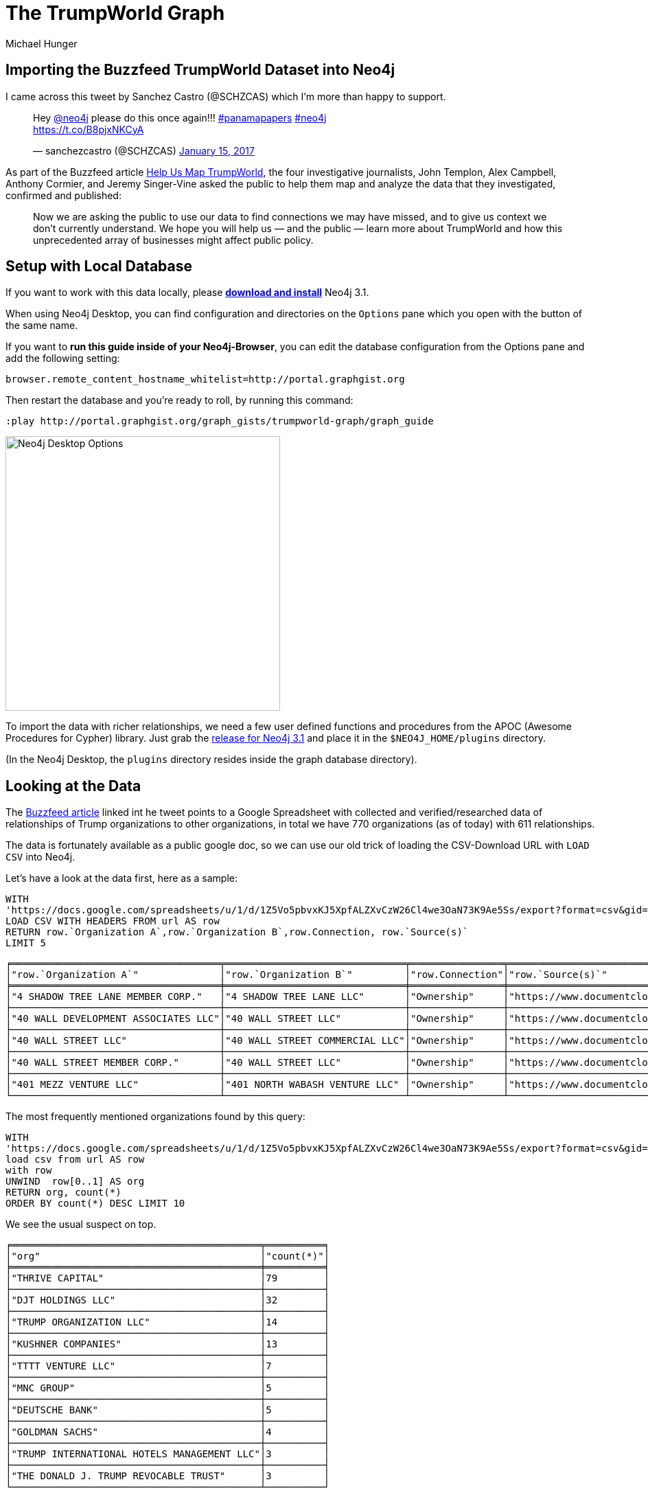= The TrumpWorld Graph
:neo4j-version: 3.1
:org_org_url: 'https://docs.google.com/spreadsheets/u/1/d/1Z5Vo5pbvxKJ5XpfALZXvCzW26Cl4we3OaN73K9Ae5Ss/export?format=csv&gid=634968401'
:person_org_url: 'https://docs.google.com/spreadsheets/u/1/d/1Z5Vo5pbvxKJ5XpfALZXvCzW26Cl4we3OaN73K9Ae5Ss/export?format=csv&gid=1368567920'
:person_person_url: 'https://docs.google.com/spreadsheets/u/1/d/1Z5Vo5pbvxKJ5XpfALZXvCzW26Cl4we3OaN73K9Ae5Ss/export?format=csv&gid=905294723'
:author: Michael Hunger
:twitter: @mesirii
:tags: politics,journalism,business-relationships
// :toc: macro

== Importing the Buzzfeed TrumpWorld Dataset into Neo4j

I came across this tweet by Sanchez Castro (@SCHZCAS) which I'm more than happy to support.

++++
<blockquote class="twitter-tweet" data-lang="en"><p lang="en" dir="ltr">Hey <a href="https://twitter.com/neo4j">@neo4j</a> please do this once again!!! <a href="https://twitter.com/hashtag/panamapapers?src=hash">#panamapapers</a> <a href="https://twitter.com/hashtag/neo4j?src=hash">#neo4j</a><br> <a href="https://t.co/B8pjxNKCyA">https://t.co/B8pjxNKCyA</a></p>&mdash; sanchezcastro (@SCHZCAS) <a href="https://twitter.com/SCHZCAS/status/820679713064714241">January 15, 2017</a></blockquote>
<script async src="//platform.twitter.com/widgets.js" charset="utf-8"></script>
++++

As part of the Buzzfeed article https://www.buzzfeed.com/johntemplon/help-us-map-trumpworld?utm_term=.kd5QM0z1q#.ekLzoZ316[Help Us Map TrumpWorld], the four investigative journalists, John Templon, Alex Campbell, Anthony Cormier, and Jeremy Singer-Vine asked the public to help them map and analyze the data that they investigated, confirmed and published:

____
Now we are asking the public to use our data to find connections we may have missed, and to give us context we don’t currently understand. 
We hope you will help us — and the public — learn more about TrumpWorld and how this unprecedented array of businesses might affect public policy.
____

// toc::[]

ifndef::env-guide[]
== Setup with Local Database

If you want to work with this data locally, please http://neo4j.com/download[*download and install*] Neo4j 3.1.

When using Neo4j Desktop, you can find configuration and directories on the `Options` pane which you open with the button of the same name. 

If you want to *run this guide inside of your Neo4j-Browser*, you can edit the database configuration from the Options pane and add the following setting:

----
browser.remote_content_hostname_whitelist=http://portal.graphgist.org
----

Then restart the database and you're ready to roll, by running this command:

----
:play http://portal.graphgist.org/graph_gists/trumpworld-graph/graph_guide
----

image::https://dl.dropboxusercontent.com/u/14493611/Neo4j-Desktop-Options.jpg[width=400]

To import the data with richer relationships, we need a few user defined functions and procedures from the APOC (Awesome Procedures for Cypher) library.
Just grab the https://github.com/neo4j-contrib/neo4j-apoc-procedures/releases/tag/3.1.0.3[release for Neo4j 3.1] and place it in the `$NEO4J_HOME/plugins` directory.

(In the Neo4j Desktop, the `plugins` directory resides inside the graph database directory).


endif::env-guide[]

== Looking at the Data

The https://www.buzzfeed.com/johntemplon/help-us-map-trumpworld[Buzzfeed article] linked int he tweet points to a Google Spreadsheet with collected and verified/researched data of relationships of Trump organizations to other organizations, in total we have 770 organizations (as of today) with 611 relationships.

The data is fortunately available as a public google doc, so we can use our old trick of loading the CSV-Download URL with `LOAD CSV` into Neo4j.

Let's have a look at the data first, here as a sample:

[source,cypher,subs=attributes]
----
WITH 
{org_org_url} AS url
LOAD CSV WITH HEADERS FROM url AS row
RETURN row.`Organization A`,row.`Organization B`,row.Connection, row.`Source(s)`
LIMIT 5
----

//table

ifndef::env-graphgist[]
----
╒════════════════════════════════════╤═══════════════════════════════╤════════════════╤══════════════════════════════════════════════════════════════════════════════════════╕
│"row.`Organization A`"              │"row.`Organization B`"         │"row.Connection"│"row.`Source(s)`"                                                                     │
╞════════════════════════════════════╪═══════════════════════════════╪════════════════╪══════════════════════════════════════════════════════════════════════════════════════╡
│"4 SHADOW TREE LANE MEMBER CORP."   │"4 SHADOW TREE LANE LLC"       │"Ownership"     │"https://www.documentcloud.org/documents/2838696-Trump-2016-Financial-Disclosure.html"│
├────────────────────────────────────┼───────────────────────────────┼────────────────┼──────────────────────────────────────────────────────────────────────────────────────┤
│"40 WALL DEVELOPMENT ASSOCIATES LLC"│"40 WALL STREET LLC"           │"Ownership"     │"https://www.documentcloud.org/documents/2838696-Trump-2016-Financial-Disclosure.html"│
├────────────────────────────────────┼───────────────────────────────┼────────────────┼──────────────────────────────────────────────────────────────────────────────────────┤
│"40 WALL STREET LLC"                │"40 WALL STREET COMMERCIAL LLC"│"Ownership"     │"https://www.documentcloud.org/documents/2838696-Trump-2016-Financial-Disclosure.html"│
├────────────────────────────────────┼───────────────────────────────┼────────────────┼──────────────────────────────────────────────────────────────────────────────────────┤
│"40 WALL STREET MEMBER CORP."       │"40 WALL STREET LLC"           │"Ownership"     │"https://www.documentcloud.org/documents/2838696-Trump-2016-Financial-Disclosure.html"│
├────────────────────────────────────┼───────────────────────────────┼────────────────┼──────────────────────────────────────────────────────────────────────────────────────┤
│"401 MEZZ VENTURE LLC"              │"401 NORTH WABASH VENTURE LLC" │"Ownership"     │"https://www.documentcloud.org/documents/2838696-Trump-2016-Financial-Disclosure.html"│
└────────────────────────────────────┴───────────────────────────────┴────────────────┴──────────────────────────────────────────────────────────────────────────────────────┘
----
endif::env-graphgist[]

The most frequently mentioned organizations found by this query:

[source,cypher,subs=attributes]
----
WITH 
{org_org_url} AS url
load csv from url AS row
with row
UNWIND  row[0..1] AS org
RETURN org, count(*)
ORDER BY count(*) DESC LIMIT 10
----

//table

We see the usual suspect on top.

ifndef::env-graphgist[]
----
╒═══════════════════════════════════════════╤══════════╕
│"org"                                      │"count(*)"│
╞═══════════════════════════════════════════╪══════════╡
│"THRIVE CAPITAL"                           │79        │
├───────────────────────────────────────────┼──────────┤
│"DJT HOLDINGS LLC"                         │32        │
├───────────────────────────────────────────┼──────────┤
│"TRUMP ORGANIZATION LLC"                   │14        │
├───────────────────────────────────────────┼──────────┤
│"KUSHNER COMPANIES"                        │13        │
├───────────────────────────────────────────┼──────────┤
│"TTTT VENTURE LLC"                         │7         │
├───────────────────────────────────────────┼──────────┤
│"MNC GROUP"                                │5         │
├───────────────────────────────────────────┼──────────┤
│"DEUTSCHE BANK"                            │5         │
├───────────────────────────────────────────┼──────────┤
│"GOLDMAN SACHS"                            │4         │
├───────────────────────────────────────────┼──────────┤
│"TRUMP INTERNATIONAL HOTELS MANAGEMENT LLC"│3         │
├───────────────────────────────────────────┼──────────┤
│"THE DONALD J. TRUMP REVOCABLE TRUST"      │3         │
└───────────────────────────────────────────┴──────────┘
----
endif::env-graphgist[]

What kind of relationships exist in the data:


[source,cypher,subs=attributes]
----
WITH 
{org_org_url} AS url
LOAD CSV WITH HEADERS FROM url AS row
RETURN row.Connection AS type, count(*)
ORDER BY count(*) DESC
----
//table

ifndef::env-graphgist[]
----
╒════════════════════════════════════════════════════════════════════════════════════════════════════╤══════════╕
│"type"                                                                                              │"count(*)"│
╞════════════════════════════════════════════════════════════════════════════════════════════════════╪══════════╡
│"Ownership"                                                                                         │309       │
├────────────────────────────────────────────────────────────────────────────────────────────────────┼──────────┤
│"Investor"                                                                                          │90        │
├────────────────────────────────────────────────────────────────────────────────────────────────────┼──────────┤
│"Owns collateralized debt"                                                                          │54        │
├────────────────────────────────────────────────────────────────────────────────────────────────────┼──────────┤
│"Subsidiary"                                                                                        │41        │
├────────────────────────────────────────────────────────────────────────────────────────────────────┼──────────┤
│"NKA/FKA"                                                                                           │28        │
├────────────────────────────────────────────────────────────────────────────────────────────────────┼──────────┤
│"DBA"                                                                                               │16        │
....
│"Anbang would become one of the equity partners in the [666 Fifth Avenue] redevelopment if an agreem│1         │
│ent is finalized, per New York Times"                                                               │          │
├────────────────────────────────────────────────────────────────────────────────────────────────────┼──────────┤
│"an investment firm involved in Trump Organization projects abroad, per New York Times"             │1         │
├────────────────────────────────────────────────────────────────────────────────────────────────────┼──────────┤
│"Kushner-affiliated corporate entity, per New York Magazine"                                        │1         │
│"Lobbied for"                                                                                       │1         │
├────────────────────────────────────────────────────────────────────────────────────────────────────┼──────────┤
│"Partners on Trump Hotel Rio de Janeiro"                                                            │1         │
└────────────────────────────────────────────────────────────────────────────────────────────────────┴──────────┘
----
endif::env-graphgist[]

While some of them like `Ownership`, or `Investor` are straightforward others (`Anbang would become one of the equity partners in the [666 Fifth Avenue] redevelopment if an agreement is finalized, per New York Times`) are very specific, and probably not a good choice for relationship-type to query on.

So we have *two options*, one could be to use a [simple, direct import] using generic relationships and put all the `Connection` information into a property, or *alternatively* we do some cleanup/unification and have a *richer set* of relationships.

Here we want to look into the more detailed variant.

We want to map those relationship types to fewer, more distinct ones.

== Cleaning Relationship-Types

[source,cypher,subs=attributes]
----
WITH 
{org_org_url} AS url, 
['LOAN','LOBBIED','SALE','SUPPLIER','SHAREHOLDER','LICENSES','AFFILIATED','TIES','NEGOTIATION','INVOLVED','PARTNER'] AS terms
LOAD CSV WITH HEADERS FROM url AS row
WITH apoc.text.regreplace(toUpper(row.Connection),'\\W+','_') AS type, row, terms
WITH head(filter(term IN terms WHERE type CONTAINS term)) AS found, type, row
RETURN coalesce(found,type) AS type, count(*), collect(distinct row.Connection) AS connections
ORDER BY count(*) DESC
----

//table

ifndef::env-graphgist[]
----
╒══════════════════════════╤══════════╤════════════════════════════════════════════════════════════════════════════════════════════════════╕
│"type"                    │"count(*)"│"connections"                                                                                       │
╞══════════════════════════╪══════════╪════════════════════════════════════════════════════════════════════════════════════════════════════╡
│"OWNERSHIP"               │309       │["Ownership"]                                                                                       │
├──────────────────────────┼──────────┼────────────────────────────────────────────────────────────────────────────────────────────────────┤
│"INVESTOR"                │90        │["Investor"]                                                                                        │
├──────────────────────────┼──────────┼────────────────────────────────────────────────────────────────────────────────────────────────────┤
│"OWNS_COLLATERALIZED_DEBT"│54        │["Owns collateralized debt"]                                                                        │
├──────────────────────────┼──────────┼────────────────────────────────────────────────────────────────────────────────────────────────────┤
│"SUBSIDIARY"              │41        │["Subsidiary"]                                                                                      │
├──────────────────────────┼──────────┼────────────────────────────────────────────────────────────────────────────────────────────────────┤
│"NKA_FKA"                 │28        │["NKA/FKA"]                                                                                         │
├──────────────────────────┼──────────┼────────────────────────────────────────────────────────────────────────────────────────────────────┤
│"PARTNER"                 │19        │["Anbang would become one of the equity partners in the [666 Fifth Avenue] redevelopment if an agree│
│                          │          │ment is finalized, per New York Times","Real-estate partner","Partners on Trump Hotel Rio de Janeiro│
│                          │          │","Partners on The Apprentice, Seasons 1–13","Partners on The Apprentice, Seasons 15–","Partnership"│
│                          │          │,"Partnership on Trump Tower Century City","Business partnership","Partners on Trump Towers Pune","d│
│                          │          │evelopment partner in India, per New York Times","Partners on The Apprentice, Season 14"]           │
├──────────────────────────┼──────────┼────────────────────────────────────────────────────────────────────────────────────────────────────┤
│"DBA"                     │16        │["DBA"]                                                                                             │
├──────────────────────────┼──────────┼────────────────────────────────────────────────────────────────────────────────────────────────────┤
│"LOAN"                    │15        │["Loaned money","Loan","springing loan","Term loan and mortgage"]                                   │
├──────────────────────────┼──────────┼────────────────────────────────────────────────────────────────────────────────────────────────────┤
│"BOUGHT_BUILDING"         │3         │["Bought building"]                                                                                 │
├──────────────────────────┼──────────┼────────────────────────────────────────────────────────────────────────────────────────────────────┤
│"LICENSES"                │3         │["Licenses \"Trump\" name for Trump Tower Punta del Este","Licenses \"Trump\" name for Trump Towers │
│                          │          │Rio"]                                                                                               │
├──────────────────────────┼──────────┼────────────────────────────────────────────────────────────────────────────────────────────────────┤
....
├──────────────────────────┼──────────┼────────────────────────────────────────────────────────────────────────────────────────────────────┤
│"ACQUIRED"                │1         │["Acquired"]                                                                                        │
├──────────────────────────┼──────────┼────────────────────────────────────────────────────────────────────────────────────────────────────┤
│"BUSINESS_RELATIONSHIP"   │1         │["Business relationship"]                                                                           │
└──────────────────────────┴──────────┴────────────────────────────────────────────────────────────────────────────────────────────────────┘
----
endif::env-graphgist[]

This looks much better now, so that we can start importing the data.

== Import Organization Relationships

Setting up an constraint on organzation.

//setup
[source,cypher]
----
CREATE CONSTRAINT ON (o:Organization) ASSERT o.name IS UNIQUE;
----

Most of the work here is clearing up the relationship-type:

//setup
[source,cypher,subs=attributes]
----
WITH
{org_org_url} AS url, 
['LOAN','LOBBIED','SALE','SUPPLIER','SHAREHOLDER','LICENSES','AFFILIATED','TIES','NEGOTIATION','INVOLVED','PARTNER'] AS terms
LOAD CSV WITH HEADERS FROM url AS row

WITH apoc.text.regreplace(toUpper(row.Connection),'\\W+','_') AS type, row, terms
WITH coalesce(head(filter(term IN terms WHERE type CONTAINS term)), type) AS type, row

MERGE (o1:Organization {name:row.`Organization A`})
MERGE (o2:Organization {name:row.`Organization B`})
WITH o1,o2,type,row
CALL apoc.create.relationship(o1,type, {source:row.`Source(s)`, connection:row.Connection},o2) YIELD rel
RETURN type(rel), count(*) 
ORDER BY count(*) desc
----

This statement creates 770 nodes, 611 relationships with 33 different types.

// Added 770 labels, created 770 nodes, set 770 properties, returned 33 records in 1609 ms.

Which looks like this:

image::https://dl.dropboxusercontent.com/u/14493611/trumpworld.jpg[]

Now we could enrich the graph by also labeling organizations, e.g. AS "Trump", "Bank".

//setup
[source,cypher,subs=attributes]
----
MATCH (o:Organization)
WHERE o.name CONTAINS "BANK" SET o:Bank
----

We find 8 banks (there are certainly more).


//setup
[source,cypher,subs=attributes]
----
MATCH (o:Organization)
WHERE o.name CONTAINS "HOTEL" SET o:Hotel
----

We find 30 hotels (there are certainly more).


//setup
[source,cypher,subs=attributes]
----
MATCH (o:Organization)
WHERE any(term in ["TRUMP","DT","DJT"] WHERE o.name CONTAINS (term + " ")) 
SET o:Trump
----

We find 333 "Trump" organizations (there are certainly more).

There should be more labeling, but we leave that for later.

== Query Organizations

Now we can start running some queries:

E.g. what relationships do banks have to which other organizations in our dataset:

[source,cypher]
----
MATCH (n:Bank)--(o) RETURN *
----

Which YIELDs this interesting graph:

//graph_result

ifndef::env-graphgist[]
image::https://dl.dropboxusercontent.com/u/14493611/trump-banks.png[]
endif::env-graphgist[]

TODO more labeling, more interesting queries.

== Import Person Organization Relationships

[source,cypher,subs=attributes]
----
WITH 
{person_org_url} AS url
LOAD CSV WITH HEADERS FROM url AS row
RETURN row.Organization,row.Person,row.Connection, row.`Source(s)`
LIMIT 5
----

[source,cypher,subs=attributes]
----
WITH 
{person_org_url} AS url
LOAD CSV WITH HEADERS FROM url AS row
RETURN row.Connection AS type, count(*)
ORDER BY count(*) DESC LIMIT 5
----

Here we have 212 different relationship-types.

[source,cypher,subs=attributes]
----
WITH 
{person_org_url} AS url,
['BOARD','DIRECTOR','INCOME','PRESIDENT','CHAIR','CEO','PARTNER','OWNER','INVESTOR','FOUNDER','STAFF','DEVELOPER','EXECUTIVE_COMITTEE','EXECUTIVE','FELLOW','BANKER','COUNSEL','ADVISOR','SHAREHOLDER','LIASON','SPEECH','CONNECTED','HIRED','CONSULTED','INVOLVED','APPOINTEE','MANAGER','TRUSTEE','AMBASSADOR','PUBLISHER','LAWYER'] AS terms
LOAD CSV WITH HEADERS FROM url AS row
WITH apoc.text.regreplace(toUpper(row.Connection),'\\W+','_') AS type, row, terms
WITH head(filter(term IN terms WHERE type CONTAINS term)) AS found, type, row
RETURN coalesce(found,type) AS type, count(*), collect(distinct row.Connection) AS connections
ORDER BY count(*) DESC
----

We got it down to 92, a slight improvement.

ifndef::env-graphgist[]
----
╒═══════════╤══════════╤════════════════════════════════════════════════════════════════════════════════════════════════════╕
│"type"     │"count(*)"│"connections"                                                                                       │
╞═══════════╪══════════╪════════════════════════════════════════════════════════════════════════════════════════════════════╡
│"PRESIDENT"│519       │["President","Former president","President and CEO","Founder and president","Former vice president",│
...
├───────────┼──────────┼────────────────────────────────────────────────────────────────────────────────────────────────────┤
│"DIRECTOR" │120       │["Director","Non-executive director","Executive Director of Global Branding and Networking","Managin│
...
├───────────┼──────────┼────────────────────────────────────────────────────────────────────────────────────────────────────┤
│"BOARD"    │75        │["Investor / board member","Board observer","Board member","Advisory board member","Member, board of│
...
├───────────┼──────────┼────────────────────────────────────────────────────────────────────────────────────────────────────┤
│"MEMBER"   │74        │["Member"]                                                                                          │
├───────────┼──────────┼────────────────────────────────────────────────────────────────────────────────────────────────────┤
│"CHAIR"    │61        │["Chairman","Chairwoman","Former chairwoman","Member and former chairman","Vice chairman","Former ex│
...
├───────────┼──────────┼────────────────────────────────────────────────────────────────────────────────────────────────────┤
│"PARTNER"  │33        │["Business partner","Founder and partner","Former partner","Partner","Business partners","Former man│
│           │          │aging partner","Associate / partner","General Partner"]                                             │
├───────────┼──────────┼────────────────────────────────────────────────────────────────────────────────────────────────────┤
│"INVESTOR" │31        │["Investor","Indirect investor","Founding investor"]                                                │
├───────────┼──────────┼────────────────────────────────────────────────────────────────────────────────────────────────────┤
│"FOUNDER"  │30        │["Founder","Co-founder","Founder of company that helped build Trump Soho, per Financial Times"]     │
├───────────┼──────────┼────────────────────────────────────────────────────────────────────────────────────────────────────┤
│"TRUSTEE"  │21        │["Trustee","Honorary trustee","Former trustee","Honorary member, Council of Trustees"]              │
├───────────┼──────────┼────────────────────────────────────────────────────────────────────────────────────────────────────┤
│"OWNER"    │16        │["Owner","Ownership stake","Former co-owner","Former owner/operator","Former owner","Co-owner"]     │
...
----
endif::env-graphgist[]

For the import we will this time turn all non-matched ones into `INVOLVED_WITH` and put the detail into a `connection` property.


//setup
[source,cypher,subs=attributes]
----
CREATE CONSTRAINT ON (p:Person) ASSERT p.name IS UNIQUE;
----

//setup
[source,cypher,subs=attributes]
----
WITH 
{person_org_url} AS url, 
['BOARD','DIRECTOR','INCOME','PRESIDENT','CHAIR','CEO','PARTNER','OWNER','INVESTOR','FOUNDER','STAFF','DEVELOPER','EXECUTIVE_COMITTEE','EXECUTIVE','FELLOW','BANKER','COUNSEL','ADVISOR','SHAREHOLDER','LIASON','SPEECH','CONNECTED','HIRED','CONSULTED','INVOLVED','APPOINTEE','MANAGER','TRUSTEE','AMBASSADOR','PUBLISHER','LAWYER'] AS terms
LOAD CSV WITH HEADERS FROM url AS row

WITH apoc.text.regreplace(toUpper(row.Connection),'\\W+','_') AS type, row, terms
WITH coalesce(head(filter(term IN terms WHERE type CONTAINS term)), 'INVOLVED_WITH') AS type, row

MERGE (o:Organization {name:row.Organization})
MERGE (p:Person {name:row.Person})
WITH o,p,type,row
CALL apoc.create.relationship(p,type, {source:row.`Source(s)`, connection:row.Connection},o) YIELD rel
RETURN type(rel), count(*) 
ORDER BY count(*) desc
----

This created 700 new nodes, and 1139 relationships.

== Import Person-Person Relationships


[source,cypher,subs=attributes]
----
WITH 
{person_person_url} AS url, 
['WHITE_HOUSE','REPRESENTATIVE','FRIEND','DIRECTOR','ADVISOR','WORKED','MET','LUNCHED','NOMINEE','COUNSELOR','AIDED','CAMPAIGN','PARTNER','MARRIED','CLOSE','APPEARANCE','BOUGHT','SAT_IN','CONSULTED','CO_CHAIR','GAVE'] AS terms
LOAD CSV WITH HEADERS FROM url AS row
WITH apoc.text.regreplace(toUpper(row.Connection),'\\W+','_') AS type, row, terms
WITH head(filter(term IN terms WHERE type CONTAINS term)) AS found, type, row
RETURN coalesce(found,type) AS type, count(*), collect(distinct row.Connection) AS connections
ORDER BY count(*) DESC
----

//table

ifndef::env-graphgist[]
----
╒══════════════╤══════════╤════════════════════════════════════════════════════════════════════════════════════════════════════╕
│"type"        │"count(*)"│"connections"                                                                                       │
╞══════════════╪══════════╪════════════════════════════════════════════════════════════════════════════════════════════════════╡
│"NOMINEE"     │15        │["Nominee for Secretary of Labor","Nominee for Secretary of HUD","Nominee for Secretary of Education│
...
│              │          │uman Services","Nominee for Secretary of Commerce"]                                                 │
├──────────────┼──────────┼────────────────────────────────────────────────────────────────────────────────────────────────────┤
│"MARRIED"     │11        │["Married","Married. (Zhuo is the granddaughter of Deng Xiaoping, the former leader of the People's │
│              │          │Republic of China. Wu is the chairman of the Anbang Insurance Group, which has been in business disc│
│              │          │ussions with the Kushners.)"]                                                                       │
├──────────────┼──────────┼────────────────────────────────────────────────────────────────────────────────────────────────────┤
│"FRIEND"      │10        │["The billionaire real estate developer says he befriended Trump, and also has served as a liaison b│
...
│              │          │end\"","Awarded Order of Friendship"]                                                               │
├──────────────┼──────────┼────────────────────────────────────────────────────────────────────────────────────────────────────┤
│"PARTNER"     │10        │["Trump’s primary partner for his lucrative business in Canada, per Newsweek","Business partners","T│
│              │          │old Russian buyers he was a partner in Trump project in Sunny Isles, Fla.","Partnered with Kushner i│
│              │          │n Brooklyn projects","business partner of the Kushners, per New York Magazine"]                     │
├──────────────┼──────────┼────────────────────────────────────────────────────────────────────────────────────────────────────┤
│"ADVISOR"     │7         │["Policy advisor and counsel on nominations","Domestic policy advisor","Deputy National Security Adv│
│              │          │isor","National Security Advisor","Senior Advisor to the President for Policy","Homeland Security Ad│
│              │          │visor","Privatization advisor when Giuliani was mayor"]                                             │
├──────────────┼──────────┼────────────────────────────────────────────────────────────────────────────────────────────────────┤
│"DIRECTOR"    │7         │["Policy director for Walker's campaign","Christie and Wildstein went to high school together, and C│
...
│              │          │A","Nominee for Director of Office of Management and Budget","Assistant to the President and Directo│
│              │          │r of Communications for the Office of Public Liaison"]                                              │
├──────────────┼──────────┼────────────────────────────────────────────────────────────────────────────────────────────────────┤
│"PARENT_CHILD"│6         │["Parent/child"]                                                                                    │
├──────────────┼──────────┼────────────────────────────────────────────────────────────────────────────────────────────────────┤
│"MET"         │5         │["Erdogan, the president of Turkey and a vocal Trump supporter, met him during the ribbon-cutting of│
│              │          │ a Trump property","Met in 2006, when Zaika was head of the Ukrainian Construction Consortium","Met │
│              │          │in 2006, when Tkachuk was an adviser to the Ukrainian president"]                                   │
├──────────────┼──────────┼────────────────────────────────────────────────────────────────────────────────────────────────────┤
│"WHITE_HOUSE" │5         │["White House Counsel","White House Counselor","White House Chief of Staff","White House Press Secre│
│              │          │tary","White House Chief Strategist and Senior Advisor"]                                            │
├──────────────┼──────────┼────────────────────────────────────────────────────────────────────────────────────────────────────┤
│"WORKED"      │4         │["Worked together on deal to turn around debts of Carl's Jr. founder, which was a major success in P│
│              │          │uzder's career","has long worked with Kushner, per New York Magazine","Mnuchin worked for Soros' fun│
│              │          │d","Worked on 2008 presidential campaign"]                                                          │
...
----
endif::env-graphgist[]

//setup
[source,cypher,subs=attributes]
----
WITH 
{person_person_url} AS url, 
['WHITE_HOUSE','REPRESENTATIVE','FRIEND','DIRECTOR','ADVISOR','WORKED','MET','LUNCHED','NOMINEE','COUNSELOR','AIDED','CAMPAIGN','PARTNER','MARRIED','CLOSE','APPEARANCE','BOUGHT','SAT_IN','CONSULTED','CO_CHAIR','GAVE'] AS terms
LOAD CSV WITH HEADERS FROM url AS row

WITH apoc.text.regreplace(toUpper(row.Connection),'\\W+','_') AS type, row, terms
WITH coalesce(head(filter(term IN terms WHERE type CONTAINS term)), type) AS type, row

MERGE (p1:Person {name:row.`Person A`})
MERGE (p2:Person {name:row.`Person B`})
WITH p1,p2,type,row
CALL apoc.create.relationship(p2,type, {source:row.`Source(s)`, connection:row.Connection},p1) YIELD rel
RETURN type(rel), count(*) 
ORDER BY count(*) desc
----

This created 44 new nodes, and 107 relationships.

Now we have all data of the https://docs.google.com/spreadsheets/d/1Z5Vo5pbvxKJ5XpfALZXvCzW26Cl4we3OaN73K9Ae5Ss/edit#gid=1368567920[Buzzfeed spreadsheet] imported and can start asking some interesting questions.

This is what TrumpWorld looks like.

image::https://dl.dropboxusercontent.com/u/14493611/trumpworld-full-annotated.jpg[]

We can now look for instance at the 2nd degree network of "Jared Kushner":

[source,cypher]
----
MATCH network = (:Person {name:"JARED KUSHNER"})-[*..2]-()
RETURN network
----

//graph_result

ifndef::env-graphgist[]
image::https://dl.dropboxusercontent.com/u/14493611/jared_kushner_network.jpg[]
endif::env-graphgist[]


Our friends from Linkurious used part of my work for a https://linkurio.us/visualizing-network-donald-trump/[blog post] demonstrating how to import a simpler version 